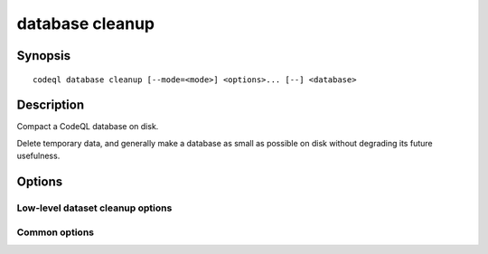database cleanup
================

.. BEWARE THIS IS A GENERATED FILE
   com.semmle.codeql.doc.Codeql2Rst --detail=ADVANCED --output=documentation/restructuredtext/codeql/codeql-cli/commands

Synopsis
--------

::

  codeql database cleanup [--mode=<mode>] <options>... [--] <database>

Description
-----------

Compact a CodeQL database on disk.

Delete temporary data, and generally make a database as small as possible
on disk without degrading its future usefulness.


Options
-------

.. program:: codeql database cleanup

.. option:: <database>

   [Mandatory] Path to the CodeQL database to clean up.

Low-level dataset cleanup options
~~~~~~~~~~~~~~~~~~~~~~~~~~~~~~~~~

.. option:: --max-disk-cache=<MB>

   Set the maximum amount of space the disk cache for intermediate query
   results can use.

   If this size is not configured explicitly, the evaluator will try to
   use a "reasonable" amount of cache space, based on the size of the
   dataset and the complexity of the queries. Explicitly setting a higher
   limit than this default usage will enable additional caching which can
   speed up later queries.

.. option:: --min-disk-free=<MB>

   [Advanced] Set target amount of free space on file system.

   If ``--max-disk-cache`` is not given, the evaluator will try hard to
   curtail disk cache usage if the free space on the file system drops
   below this value.

.. option:: --min-disk-free-pct=<pct>

   [Advanced] Set target fraction of free space on file system.

   If ``--max-disk-cache`` is not given, the evaluator will try hard to
   curtail disk cache usage if the free space on the file system drops
   below this percentage.

.. option:: -m, --mode=<mode>

   Select how aggressively to trim the cache. Choices include:

   ``brutal``: Remove the entire cache, trimming down to the state of a
   freshly extracted dataset

   ``normal`` (default): Trim everything except explicitly "cached"
   predicates.

   ``light``: Simply make sure the defined size limits for the disk cache
   are observed, deleting as many intermediates as necessary.

.. option:: --cleanup-upgrade-backups

   Delete any backup directories resulting from database upgrades.

.. option:: --[no-]finalize-dataset

   Finalize this dataset, making further attempts to import data into it
   fail. Passing this option allows some additional on-disk state to be
   deleted, but at the cost of sacrificing the ability to extend the
   dataset later.

Common options
~~~~~~~~~~~~~~

.. option:: -h, --help

   Show this help text.

.. option:: -J=<opt>

   [Advanced] Give option to the JVM running the command.

   (Beware that options containing spaces will not be handled correctly.)

.. option:: -v, --verbose

   Incrementally increase the number of progress messages printed.

.. option:: -q, --quiet

   Incrementally decrease the number of progress messages printed.

.. option:: --verbosity=<level>

   [Advanced] Explicitly set the verbosity level to one of errors,
   warnings, progress, progress+, progress++, progress+++. Overrides
   ``-v`` and ``-q``.

.. option:: --logdir=<dir>

   [Advanced] Write detailed logs to one or more files in the given
   directory, with generated names that include timestamps and the name
   of the running subcommand.

   (To write a log file with a name you have full control over, instead
   give ``--log-to-stderr`` and redirect stderr as desired.)

